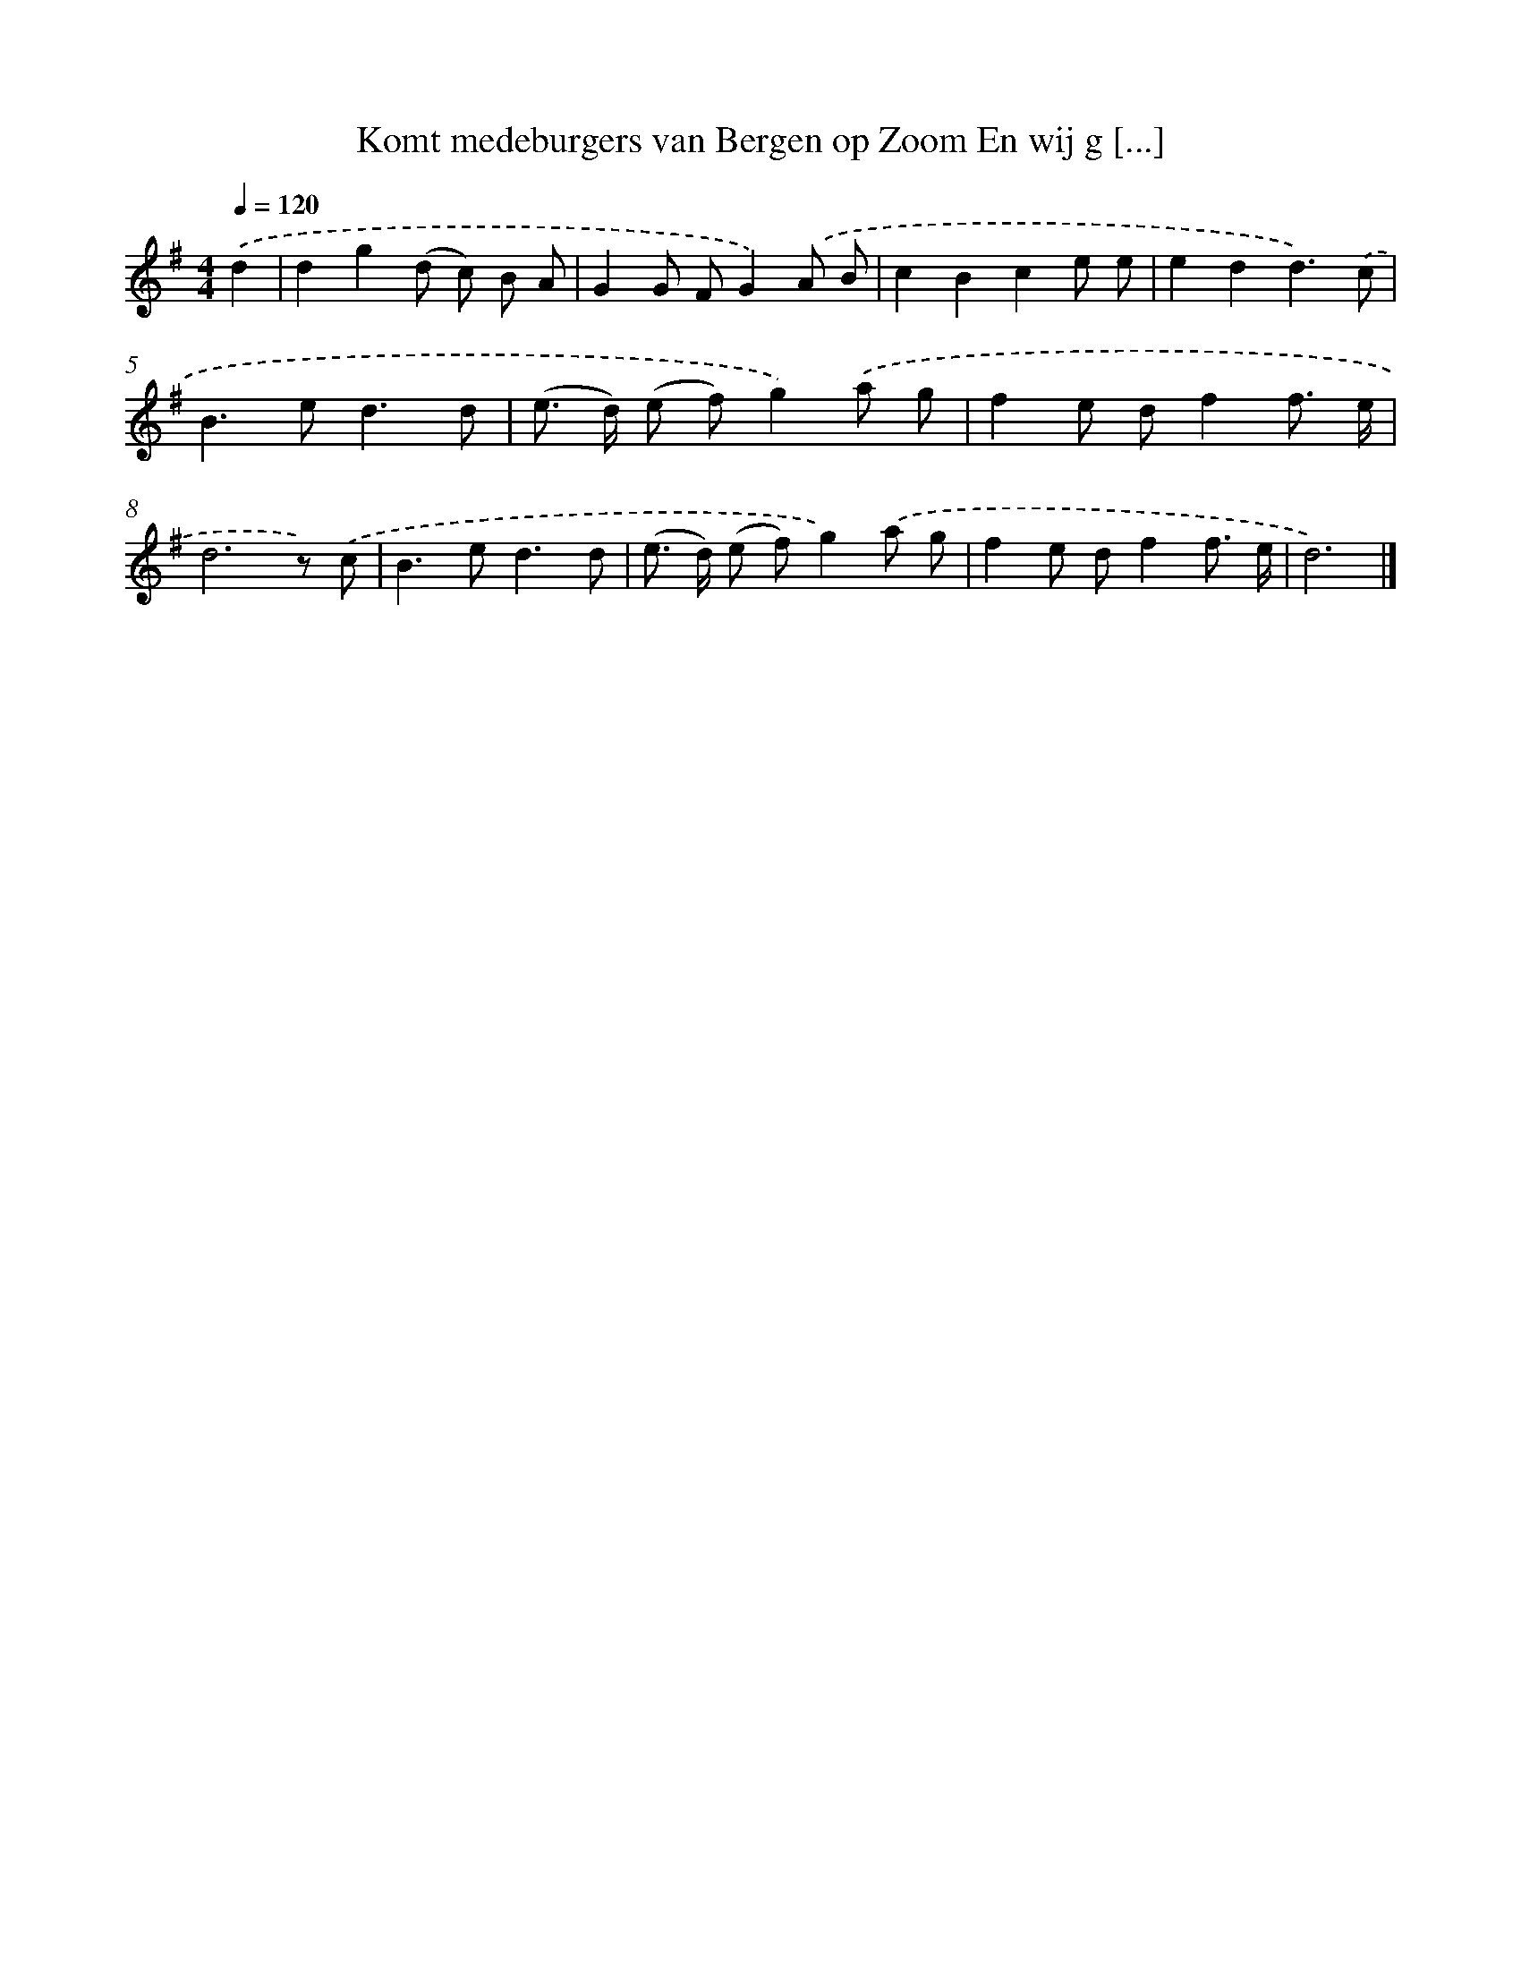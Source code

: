X: 2436
T: Komt medeburgers van Bergen op Zoom En wij g [...]
%%abc-version 2.0
%%abcx-abcm2ps-target-version 5.9.1 (29 Sep 2008)
%%abc-creator hum2abc beta
%%abcx-conversion-date 2018/11/01 14:35:51
%%humdrum-veritas 3180687002
%%humdrum-veritas-data 3376817086
%%continueall 1
%%barnumbers 0
L: 1/8
M: 4/4
Q: 1/4=120
K: G clef=treble
.('d2 [I:setbarnb 1]|
d2g2(d c) B A |
G2G FG2).('A B |
c2B2c2e e |
e2d2d3).('c |
B2>e2d3d |
(e> d) (e f)g2).('a g |
f2e df2f3/ e/ |
d6z) .('c |
B2>e2d3d |
(e> d) (e f)g2).('a g |
f2e df2f3/ e/ |
d6) |]
